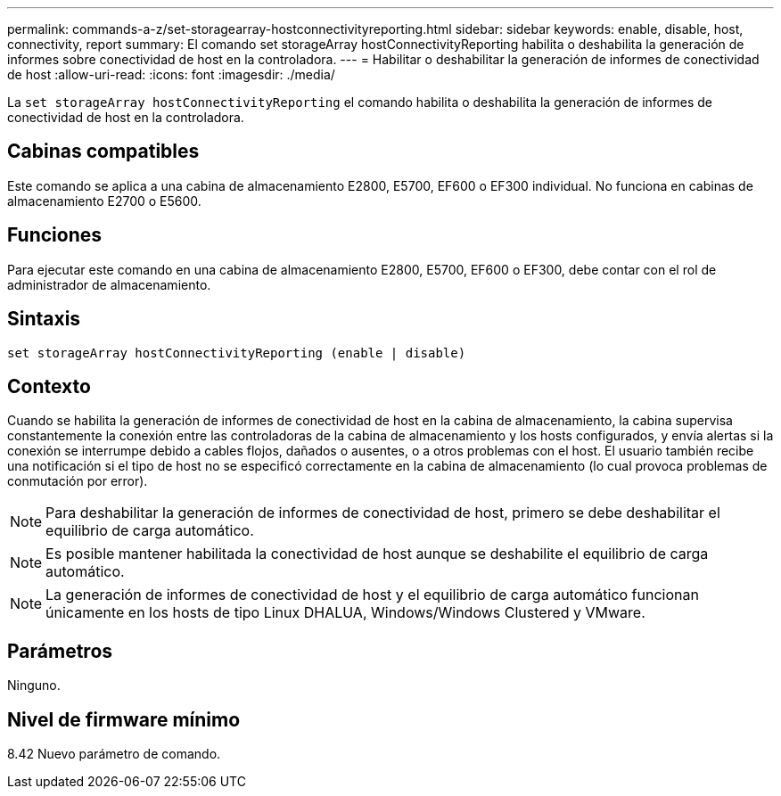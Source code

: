 ---
permalink: commands-a-z/set-storagearray-hostconnectivityreporting.html 
sidebar: sidebar 
keywords: enable, disable, host, connectivity, report 
summary: El comando set storageArray hostConnectivityReporting habilita o deshabilita la generación de informes sobre conectividad de host en la controladora. 
---
= Habilitar o deshabilitar la generación de informes de conectividad de host
:allow-uri-read: 
:icons: font
:imagesdir: ./media/


[role="lead"]
La `set storageArray hostConnectivityReporting` el comando habilita o deshabilita la generación de informes de conectividad de host en la controladora.



== Cabinas compatibles

Este comando se aplica a una cabina de almacenamiento E2800, E5700, EF600 o EF300 individual. No funciona en cabinas de almacenamiento E2700 o E5600.



== Funciones

Para ejecutar este comando en una cabina de almacenamiento E2800, E5700, EF600 o EF300, debe contar con el rol de administrador de almacenamiento.



== Sintaxis

[listing]
----
set storageArray hostConnectivityReporting (enable | disable)
----


== Contexto

Cuando se habilita la generación de informes de conectividad de host en la cabina de almacenamiento, la cabina supervisa constantemente la conexión entre las controladoras de la cabina de almacenamiento y los hosts configurados, y envía alertas si la conexión se interrumpe debido a cables flojos, dañados o ausentes, o a otros problemas con el host. El usuario también recibe una notificación si el tipo de host no se especificó correctamente en la cabina de almacenamiento (lo cual provoca problemas de conmutación por error).

[NOTE]
====
Para deshabilitar la generación de informes de conectividad de host, primero se debe deshabilitar el equilibrio de carga automático.

====
[NOTE]
====
Es posible mantener habilitada la conectividad de host aunque se deshabilite el equilibrio de carga automático.

====
[NOTE]
====
La generación de informes de conectividad de host y el equilibrio de carga automático funcionan únicamente en los hosts de tipo Linux DHALUA, Windows/Windows Clustered y VMware.

====


== Parámetros

Ninguno.



== Nivel de firmware mínimo

8.42 Nuevo parámetro de comando.

